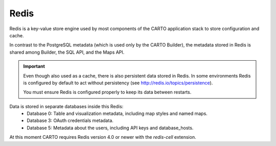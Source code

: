 Redis
-----

Redis is a key-value store engine used by most components of the CARTO application stack to store configuration and cache.

In contrast to the PostgreSQL metadata (which is used only by the CARTO Builder), the metadata stored in Redis is shared among Builder, the SQL API, and the Maps API.

.. important::
  Even though also used as a cache, there is also persistent data stored in Redis.
  In some environments Redis is configured by default to act without persistency
  (see http://redis.io/topics/persistence).

  You must ensure Redis is configured properly to keep its data between restarts.

Data is stored in separate databases inside this Redis:
 - Database 0: Table and visualization metadata, including map styles and named maps.
 - Database 3: OAuth credentials metadata.
 - Database 5: Metadata about the users, including API keys and database_hosts.


At this moment CARTO requires Redis version 4.0 or newer with the `redis-cell` extension.
